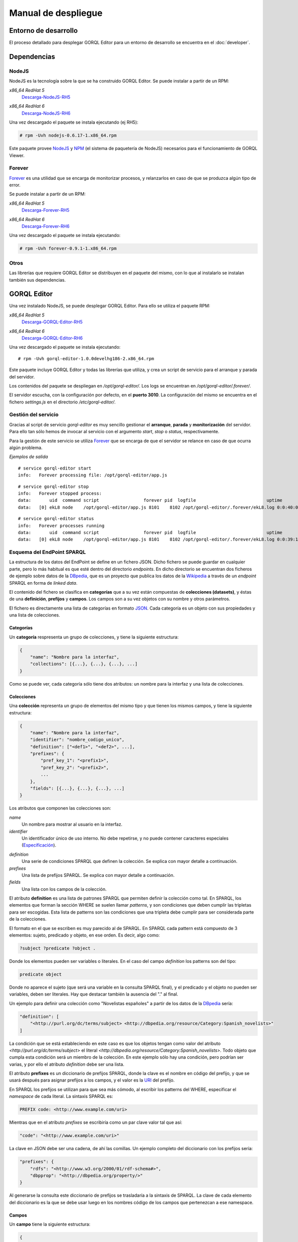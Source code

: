 ====================
Manual de despliegue
====================

Entorno de desarrollo
=====================

El proceso detallado para desplegar GORQL Editor para un entorno de desarrollo
se encuentra en el :doc:`developer`.

Dependencias
============

NodeJS
------

NodeJS es la tecnología sobre la que se ha construido GORQL Editor. Se puede
instalar a partir de un RPM:

*x86_64 RedHat 5*
 Descarga-NodeJS-RH5_

.. _Descarga-NodeJS-RH5: http://files.yaco.es/~ceic-ogov/dependencies/rh5/nodejs-0.6.17-1.x86_64.rpm

*x86_64 RedHat 6*
 Descarga-NodeJS-RH6_

.. _Descarga-NodeJS-RH6: http://files.yaco.es/~ceic-ogov/dependencies/rh6/nodejs-0.6.17-1.el6.x86_64.rpm

Una vez descargado el paquete se instala ejecutando (ej RH5):

.. code-block:: none

 # rpm -Uvh nodejs-0.6.17-1.x86_64.rpm

Este paquete provee NodeJS_ y NPM_ (el sistema de paquetería de NodeJS)
necesarios para el funcionamiento de GORQL Viewer.

.. _NodeJS: http://nodejs.org/
.. _NPM: http://npmjs.org/

Forever
-------

Forever_ es una utilidad que se encarga de monitorizar procesos, y relanzarlos
en caso de que se produzca algún tipo de error.

.. _Forever: https://github.com/nodejitsu/forever

Se puede instalar a partir de un RPM:

*x86_64 RedHat 5*
 Descarga-Forever-RH5_

.. _Descarga-Forever-RH5: http://files.yaco.es/~ceic-ogov/dependencies/rh5/forever-0.9.1-1.x86_64.rpm

*x86_64 RedHat 6*
 Descarga-Forever-RH6_

.. _Descarga-Forever-RH6: http://files.yaco.es/~ceic-ogov/dependencies/rh6/forever-0.9.1-1.x86_64.rpm

Una vez descargado el paquete se instala ejecutando:

.. code-block:: none

 # rpm -Uvh forever-0.9.1-1.x86_64.rpm

Otros
-----

Las librerías que requiere GORQL Editor se distribuyen en el paquete del mismo,
con lo que al instalarlo se instalan también sus dependencias.

GORQL Editor
============

Una vez instalado NodeJS, se puede desplegar GORQL Editor. Para ello se utiliza el
paquete RPM:

*x86_64 RedHat 5*
 Descarga-GORQL-Editor-RH5_

.. _Descarga-GORQL-Editor-RH5: http://files.yaco.es/~ceic-ogov/gorql-editor/devel/rh5/gorql-editor-1.0.0develhg186-2.x86_64.rpm

*x86_64 RedHat 6*
 Descarga-GORQL-Editor-RH6_

.. _Descarga-GORQL-Editor-RH6: http://files.yaco.es/~ceic-ogov/gorql-editor/devel/rh6/gorql-editor-1.0.0develhg186-2.x86_64.rpm

Una vez descargado el paquete se instala ejecutando:

::

 # rpm -Uvh gorql-editor-1.0.0develhg186-2.x86_64.rpm

Este paquete incluye GORQL Editor y todas las librerías que utiliza, y crea un
script de servicio para el arranque y parada del servidor.

Los contenidos del paquete se despliegan en `/opt/gorql-editor/`. Los logs se
encuentran en `/opt/gorql-editor/.forever/`.

El servidor escucha, con la configuración por defecto, en el **puerto 3010**.
La configuración del mismo se encuentra en el fichero `settings.js` en el
directorio `/etc/gorql-editor/`.

Gestión del servicio
--------------------

Gracias al script de servicio *gorql-editor* es muy sencillo gestionar el
**arranque**, **parada** y **monitorización** del servidor. Para ello tan sólo
hemos de invocar al servicio con el argumento *start*, *stop* o *status*,
respectivamente.

Para la gestión de este servicio se utiliza Forever_ que se encarga de que el
servidor se relance en caso de que ocurra algún problema.

*Ejemplos de salida*

::

 # service gorql-editor start
 info:   Forever processing file: /opt/gorql-editor/app.js

::

 # service gorql-editor stop
 info:   Forever stopped process:
 data:       uid  command script                 forever pid  logfile                           uptime
 data:   [0] ekL8 node    /opt/gorql-editor/app.js 8101    8102 /opt/gorql-editor/.forever/ekL8.log 0:0:40:0.5

::

 # service gorql-editor status
 info:   Forever processes running
 data:       uid  command script                 forever pid  logfile                           uptime
 data:   [0] ekL8 node    /opt/gorql-editor/app.js 8101    8102 /opt/gorql-editor/.forever/ekL8.log 0:0:39:15.924

Esquema del EndPoint SPARQL
---------------------------

La estructura de los datos del EndPoint se define en un fichero JSON. Dicho
fichero se puede guardar en cualquier parte, pero lo más habitual es que esté
dentro del directorio *endpoints*. En dicho directorio se encuentran dos
ficheros de ejemplo sobre datos de la DBpedia_, que es un proyecto que publica
los datos de la Wikipedia_ a través de un *endpoint* SPARQL en forma de *linked
data*.

.. _DBpedia: http://dbpedia.org/
.. _Wikipedia: http://www.wikipedia.org/

El contenido del fichero se clasifica en **categorías** que a su vez están
compuestas de **colecciones (datasets)**, y éstas de una **definición**,
**prefijos** y **campos**. Los campos son a su vez objetos con su nombre y
otros parámetros.

El fichero es directamente una lista de categorías en formato JSON_. Cada
categoría es un objeto con sus propiedades y una lista de colecciones.

.. _JSON: http://www.json.org/

Categorías
~~~~~~~~~~

Un **categoría** respresenta un grupo de colecciones, y tiene la siguiente
estructura:

.. code-block:: javascript

    {
        "name": "Nombre para la interfaz",
        "collections": [{...}, {...}, {...}, ...]
    }

Como se puede ver, cada categoría sólo tiene dos atributos: un nombre para la
interfaz y una lista de colecciones.

Colecciones
~~~~~~~~~~~

Una **colección** representa un grupo de elementos del mismo tipo y que tienen
los mismos campos, y tiene la siguiente estructura:

.. code-block:: javascript

    {
        "name": "Nombre para la interfaz",
        "identifier": "nombre_codigo_unico",
        "definition": ["<def1>", "<def2>", ...],
        "prefixes": {
            "pref_key_1": "<prefix1>",
            "pref_key_2": "<prefix2>",
            ...
        },
        "fields": [{...}, {...}, {...}, ...]
    }

Los atributos que componen las colecciones son:

*name*
    Un nombre para mostrar al usuario en la interfaz.

*identifier*
    Un identificador único de uso interno. No debe repetirse, y no puede
    contener caracteres especiales (Especificación_).

.. _Especificación: http://www.w3.org/TR/sparql11-query/#rVARNAME

*definition*
    Una serie de condiciones SPARQL que definen la colección. Se explica con
    mayor detalle a continuación.

*prefixes*
    Una lista de prefijos SPARQL. Se explica con mayor detalle a continuación.

*fields*
    Una lista con los campos de la colección.

El atributo **definition** es una lista de patrones SPARQL que permiten definir
la colección como tal. En SPARQL, los elementos que forman la sección WHERE se
suelen llamar *patterns*, y son condiciones que deben cumplir las tripletas
para ser escogidas. Esta lista de patterns son las condiciones que una tripleta
debe cumplir para ser considerada parte de la colecciones.

El formato en el que se escriben es muy parecido al de SPARQL. En SPARQL cada
pattern está compuesto de 3 elementos: sujeto, predicado y objeto, en ese
orden. Es decir, algo como:

.. code-block:: none

    ?subject ?predicate ?object .

Donde los elementos pueden ser variables o literales. En el caso del campo
*definition* los patterns son del tipo:

.. code-block:: none

    predicate object

Donde no aparece el sujeto (que será una variable en la consulta SPARQL final),
y el predicado y el objeto no pueden ser variables, deben ser literales. Hay
que destacar también la ausencia del "." al final.

Un ejemplo para definir una colección como "Novelistas españoles" a partir de
los datos de la DBpedia_ sería:

.. code-block:: javascript

    "definition": [
        "<http://purl.org/dc/terms/subject> <http://dbpedia.org/resource/Category:Spanish_novelists>"
    ]

La condición que se está estableciendo en este caso es que los objetos tengan
como valor del atributo `<http://purl.org/dc/terms/subject>` el literal
`<http://dbpedia.org/resource/Category:Spanish_novelists>`. Todo objeto que
cumpla esta condición será un miembro de la colección. En este ejemplo sólo hay
una condición, pero podrían ser varias, y por ello el atributo *definition*
debe ser una lista.

El atributo **prefixes** es un diccionario de prefijos SPARQL, donde la clave
es el nombre en código del prefijo, y que se usará después para asignar
prefijos a los campos, y el valor es la URI_ del prefijo.

.. _URI: http://www.w3.org/TR/2004/REC-rdf-concepts-20040210/#dfn-URI-reference

En SPARQL los prefijos se utilizan para que sea más cómodo, al escribir los
patterns del WHERE, especificar el *namespace* de cada literal. La sintaxis
SPARQL es:

.. code-block:: none

    PREFIX code: <http://www.example.com/uri>

Mientras que en el atributo *prefixes* se escribiría como un par clave valor
tal que así:

.. code-block:: none

    "code": "<http://www.example.com/uri>"

La clave en JSON debe ser una cadena, de ahí las comillas. Un ejemplo completo
del diccionario con los prefijos sería:

.. code-block:: javascript

    "prefixes": {
        "rdfs": "<http://www.w3.org/2000/01/rdf-schema#>",
        "dbpprop": "<http://dbpedia.org/property/>"
    }

Al generarse la consulta este diccionario de prefijos se trasladaría a la
sintaxis de SPARQL. La clave de cada elemento del diccionario es la que se debe
usar luego en los nombres código de los campos que pertenezcan a ese namespace.

Campos
~~~~~~

Un **campo** tiene la siguiente estructura:

.. code-block:: javascript

    {
        "code": "prefijo:nombre_codigo",
        "name": "Nombre para la interfaz",
        "type": "type_name",
        "parameters": {
            "param1": param_value1,
            "param2": param_value2,
            ...
        }
    }

Los atributos que componen los campos son:

*code*
    Pareja de prefijo y nombre del campo en el endpoint. No puede repetirse
    dentro de una colección. El prefijo es la clave del diccionario de
    prefijos para el prefijo deseado. No puede contener caracteres especiales
    (`Especificación`__).

.. _Especif2: http://www.w3.org/TR/sparql11-query/#rPNAME_LN

__ Especif2_

*name*
    Un nombre para mostrar al usuario en la interfaz.

*type*
    El tipo al que pertenece el campo. Si la fuente de datos es de calidad,
    el valor de este campo en todos los objetos de la colección será del
    mismo tipo. Los posibles valores son:

    string
        Cadena de texto.
    number
        Número, puede ser entero o flotante.
    date
        Fecha en formato YYYY-MM-DD.
    coord
        Coordenada geográfica, latitud o longitud.
    uri
        URI_ a otros objetos del endpoint.

*parameters*
    Objeto **opcional** con los parámetros del widget de filtrado
    correspondiente al tipo del campo. Es decir, aquí se definen con qué
    valores y opciones se mostrará la interfaz de usuario para filtrar por
    este campo. Al ser opcional este atributo puede no aparecer.

En la interfaz para definición de filtros se muestran una serie de controles y
widgets, mediante los **parameters** de cada campo se controla qué permite
dicha interfaz hacer. Estos *parameters* dependen del tipo del campo:

- *string*: Ninguno.
- *number*:

  - *min*: Mínimo valor para el filtro.
  - *max*: Máximo valor para el filtro.
  - *step*: Salto mínimo entre un valor posible y el siguiente.

- *date*:

  - *min*: Mínimo valor para el filtro.
  - *max*: Máximo valor para el filtro.

- *coord*: Los mismos que para el tipo number.
- *uri*: Ninguno.

Que un tipo de campo no tenga parámetros no quiere decir que no se pueda
filtrar por los campos de dicho tipo, tan sólo que los filtros posibles son
iguales idenpendientemente del campo que sea (mientras sea de ese tipo).

Ejemplo de un campo de typo "date":

.. code-block:: javascript

    {
        "code": "dbpprop:releaseDate",
        "name": "Fecha de publicación",
        "type": "date",
        "parameters": {
            "min": "1000-01-01",
            "max": "2050-01-01"
        }
    }

Y otro de tipo "number":

.. code-block:: javascript

    {
        "code": "dbpedia-owl:populationTotal",
        "name": "Población",
        "type": "number",
        "parameters": {
            "min": 0,
            "max": 50000000,
            "step": 10000
        }
    }

Es decir, que para los filtros del campo "Población" el mínimo valor que puede
introducir el usuario es cero, el máximo 50 millones, y cada paso es de 10000
habitantes.

Con esto se completa el contenido del esquema del endpoint. En el directorio
`/opt/gorql-editor/endpoints/` se encuentran dos ficheros de ejemplo con
esquemas completos para colecciones de datos de la DBpedia_.

Configuración
-------------

La configuración del editor se encuentra en el directorio `/etc/gorql-editor/`.

settings.js
~~~~~~~~~~~

Éste es el fichero principal de configuración de GORQL Editor. Incluye tres
grupos de parámetros: *global*, *development* y *production*. Que son opciones
globales para todos los casos, específicas para entornos de desarrollo, y
específicas para entornos de producción, respectivamente.

Por defecto, si se arranca el visor mediante el script de servicio, el modo
utilizado es *Production*.

El formato es JSON. Las opciones de desarrollo y producción son las mismas, se
utiliza un grupo u otro según se arranque el editor en un modo u otro.

El fichero trae una configuración de ejemplo.

Global
''''''

- **staticUrl**: Ruta donde se sirven los ficheros estáticos, sólo es necesario
  modificar este parámetro si se desea servir los ficheros estáticos por
  separado. Por defecto, *""*.
- **debug**: Modo depuración, para el funcionamiento normal debe estar
  desactivado. Por defecto, *false*.
- **port**: Puerto en el que escucha el editor. Por defecto, *3010*.
- **viewer**: Dominio en el que se encuentra GORQL Viewer. Por defecto,
  *http://gorql-viewer.ceic-ogov.yaco.es*. Es importante que no tenga */* al
  final de la url.
- **schema**: Fichero JSON con la definición de las colecciones del endpoint a
  utilizar. Por defecto, *endpoints/dbpedia.json*.
- **language**: Lista de idiomas para ofrecer al usuario en el filtro de
  idioma. No se trata del idioma en el que se sirve la plataforma, sino en los
  idiomas por los que se pueden filtrar los campos. Por defecto se incluye
  inglés y español. Se trata de un objeto JSON con el idioma por defecto y la
  lista de idiomas posibles.
- **logo**: Ruta a la imagen para la cabecera del editor. Por defecto,
  *images/logo-big.png*.
- **title**: Título del editor que aparecerá en la cabecera. Por defecto,
  *Asistente de Construcción de Consultas*.

.. note::

    Para personalizar el aspecto de la cabecera del editor hay que modificar
    los parámetros **logo** y **title** que se acaban de comentar.

Development y Production
''''''''''''''''''''''''

Las siguientes son opciones de la plataforma, el usuario final no podrá escoger
valores diferentes a los que el administrador haya configurado aquí:

- **previewLimit**: Número máximo de registros mostrados en la tabla de
  resultados de la previsualización. Por ejemplo, *10*.
- **availableCharts**: Objeto JSON con la lista de gráficos disponibles para
  el usuario, agrupados por familias. Para activar o desactivar un gráfico
  sólo hay que añadirlo o quitarlo de la familia correspondiente. La lista
  completa de gráficos según familias es:

  - **d3**: *bar*, *line* y *pie*
  - **simile**: *timeline*
  - **map**: *map* y *mapea*
